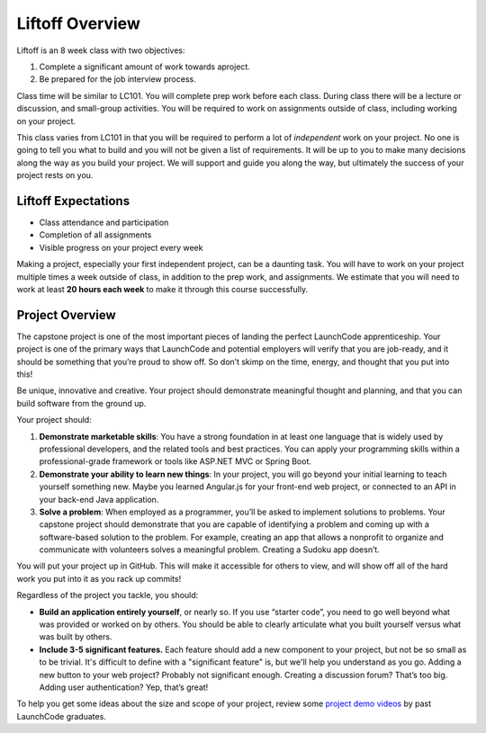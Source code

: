 .. _liftoff-overview:

Liftoff Overview
================

Liftoff is an 8 week class with two objectives:

1. Complete a significant amount of work towards aproject.
2. Be prepared for the job interview process.

Class time will be similar to LC101. You will complete prep work before each
class. During class there will be a lecture or discussion, and small-group
activities. You will be required to work on assignments
outside of class, including working on your project.

This class varies from LC101 in that you will be required to
perform a lot of *independent* work on your project. No one is going to tell
you what to build and you will not be given a list of requirements. It will
be up to you to make many decisions along the way as you build your project. We will support and guide you along the way, but ultimately the success of your project rests on you.

Liftoff Expectations
--------------------

-  Class attendance and participation
-  Completion of all assignments
-  Visible progress on your project every week

Making a project, especially your first independent project, can be a
daunting task. You will have to work on your project multiple times a
week outside of class, in addition to the prep work, and assignments. We
estimate that you will need to work at least **20 hours each week** to
make it through this course successfully.

Project Overview
----------------

The capstone project is one of the most important pieces of landing the
perfect LaunchCode apprenticeship. Your project is one of the primary
ways that LaunchCode and potential employers will verify that you are
job-ready, and it should be something that you’re proud to show off. So
don’t skimp on the time, energy, and thought that you put into this!

Be unique, innovative and creative. Your project should demonstrate
meaningful thought and planning, and that you can build software from
the ground up.

Your project should:

1. **Demonstrate marketable skills**: You have a strong foundation in at
   least one language that is widely used by professional developers,
   and the related tools and best practices. You can apply your
   programming skills within a professional-grade framework or tools
   like ASP.NET MVC or Spring Boot.
2. **Demonstrate your ability to learn new things**: In your project,
   you will go beyond your initial learning to teach yourself something
   new. Maybe you learned Angular.js for your front-end web project, or
   connected to an API in your back-end Java application.
3. **Solve a problem**: When employed as a programmer, you’ll be asked
   to implement solutions to problems. Your capstone project should
   demonstrate that you are capable of identifying a problem and coming
   up with a software-based solution to the problem. For example,
   creating an app that allows a nonprofit to organize and communicate
   with volunteers solves a meaningful problem. Creating a Sudoku app
   doesn’t.

You will put your project up in GitHub. This will make it accessible for
others to view, and will show off all of the hard work you put into it
as you rack up commits!

Regardless of the project you tackle, you should:

* **Build an application entirely yourself**, or nearly so. If you use “starter code”, you need to go well beyond what was provided or worked on by others. You should be able to clearly articulate what you built yourself versus what was built by others.
* **Include 3-5 significant features.** Each feature should add a new component to your project, but not be so small as to be trivial. It's difficult to define with a "significant feature" is, but we'll help you understand as you go. Adding a new button to your web project? Probably not significant enough. Creating a discussion forum? That’s too big. Adding user authentication? Yep, that’s great!

To help you get some ideas about the size and scope of your project, review
some `project demo
videos <https://www.youtube.com/watch?v=_8LRJHkTqsg&list=PLs5n5nYB22fIdV_HMkekxx7Yt06lXUptT>`__
by past LaunchCode graduates.
